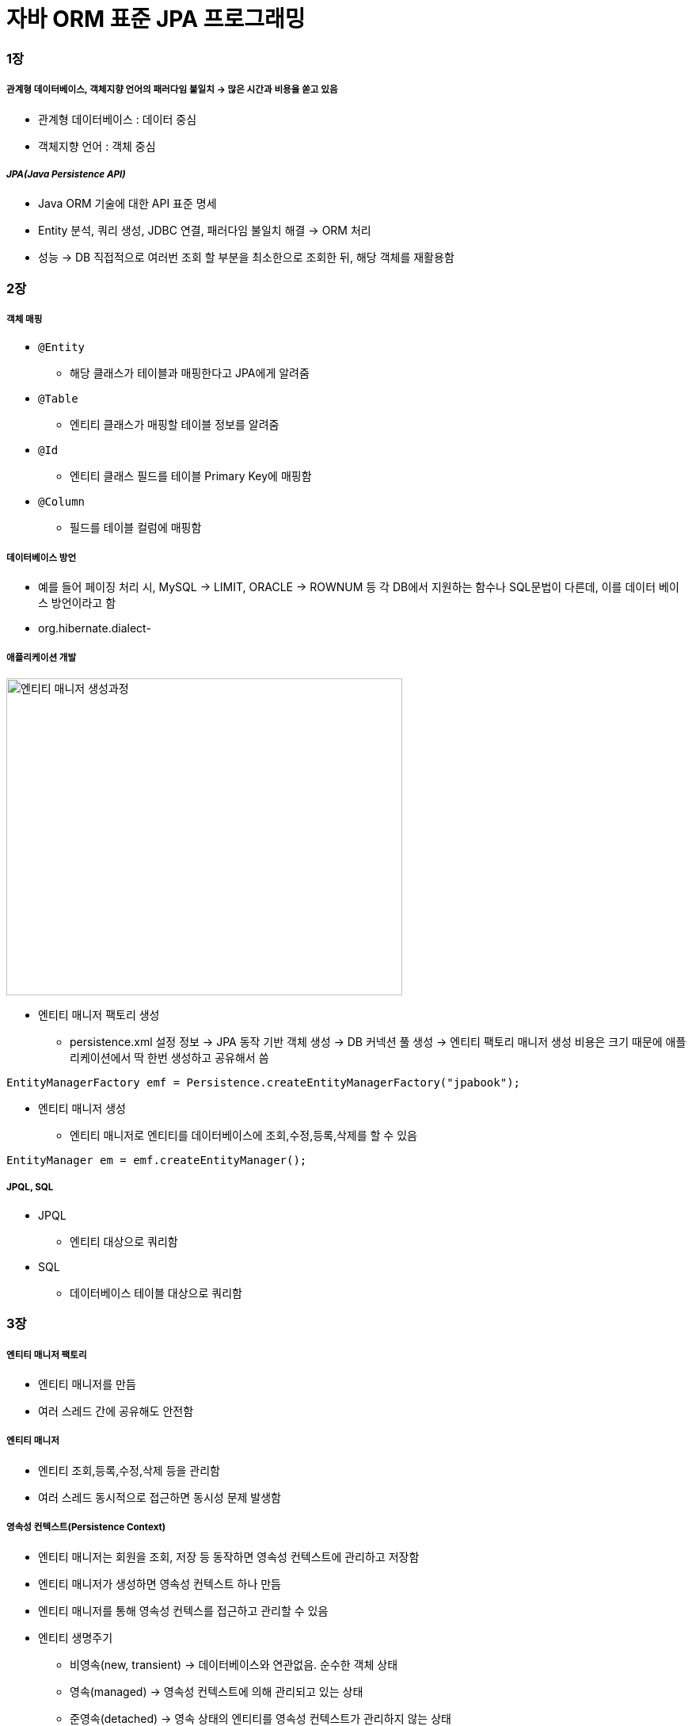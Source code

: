 = 자바 ORM 표준 JPA 프로그래밍

=== 1장

===== 관계형 데이터베이스, 객체지향 언어의 패러다임 불일치 -> 많은 시간과 비용을 쏟고 있음
* 관계형 데이터베이스 : 데이터 중심
* 객체지향 언어 : 객체 중심    

===== _JPA(Java Persistence API)_
* Java ORM 기술에 대한 API 표준 명세
* Entity 분석, 쿼리 생성, JDBC 연결, 패러다임 불일치 해결 -> ORM 처리
* 성능 -> DB 직접적으로 여러번 조회 할 부분을 최소한으로 조회한 뒤, 해당 객체를 재활용함

=== 2장

===== 객체 매핑
* `@Entity`
** 해당 클래스가 테이블과 매핑한다고 JPA에게 알려줌
* `@Table`
** 엔티티 클래스가 매핑할 테이블 정보를 알려줌
* `@Id`
** 엔티티 클래스 필드를 테이블 Primary Key에 매핑함
* `@Column`
** 필드를 테이블 컬럼에 매핑함

===== 데이터베이스 방언
* 예를 들어 페이징 처리 시, MySQL -> LIMIT, ORACLE -> ROWNUM 등 각 DB에서 지원하는 함수나 SQL문법이 다른데, 이를 데이터 베이스 방언이라고 함
* org.hibernate.dialect-

===== 애플리케이션 개발

image::./image/entity-manager-create.png[엔티티 매니저 생성과정, 500, 400]

* 엔티티 매니저 팩토리 생성
** persistence.xml 설정 정보 -> JPA 동작 기반 객체 생성 -> DB 커넥션 풀 생성 -> 엔티티 팩토리 매니저 생성 비용은 크기 때문에 애플리케이션에서 딱 한번 생성하고 공유해서 씀 

[source, java]
----
EntityManagerFactory emf = Persistence.createEntityManagerFactory("jpabook");
----

* 엔티티 매니저 생성
** 엔티티 매니저로 엔티티를 데이터베이스에 조회,수정,등록,삭제를 할 수 있음

[source, java]
----
EntityManager em = emf.createEntityManager();
----

===== JPQL, SQL
* JPQL 
** 엔티티 대상으로 쿼리함
* SQL
** 데이터베이스 테이블 대상으로 쿼리함 

=== 3장

===== 엔티티 매니저 팩토리
* 엔티티 매니저를 만듬
* 여러 스레드 간에 공유해도 안전함

===== 엔티티 매니저
* 엔티티 조회,등록,수정,삭제 등을 관리함
* 여러 스레드 동시적으로 접근하면 동시성 문제 발생함

===== 영속성 컨텍스트(Persistence Context)
* 엔티티 매니저는 회원을 조회, 저장 등 동작하면 영속성 컨텍스트에 관리하고 저장함
* 엔티티 매니저가 생성하면 영속성 컨텍스트 하나 만듬
* 엔티티 매니저를 통해 영속성 컨텍스를 접근하고 관리할 수 있음
* 엔티티 생명주기
** 비영속(new, transient) -> 데이터베이스와 연관없음. 순수한 객체 상태
** 영속(managed) -> 영속성 컨텍스트에 의해 관리되고 있는 상태
** 준영속(detached) -> 영속 상태의 엔티티를 영속성 컨텍스트가 관리하지 않는 상태
** 삭제(removed) -> 데이터베이스와 영속성 컨텍스트에서 제거함

image::./image/entity-life-cycle.png[엔티티 생명 주기, 500, 400]

===== 영속성 컨텍스트 특징
* 영속상태는 식별자 값이 반드시 존재해야 함
* 1차 캐시
** 영속성 컨텍스트 내부에 가지고 있음
** 1차 캐시 키는 식별자 값임
** 만약 찾는 엔티티가 1차 캐시에서 있다면 데이터 베이스를 조회하지 않고, 1차 캐시에 있는 엔티티를 조회함. 데이터가 없다면 DB를 조회하고 1차 캐시에 엔티티를 저장함. 그리고 영속 상태 엔티티를 반환함
* Identity 보장(`==` 이용)
* 트랙잭션을 지원하는 쓰기 지연
** 엔티티 매니저는 실제 커밋되기 전까지, 쓰기 지연 SQL 저장소에 실제 쿼리를 저장함
** flush
*** 트랙잭션 커밋하기 전, 영속성 컨텍스트의 변경내용을 데이터베이스와 동기화 후 커밋처리함
* 변경 감지
** 엔티티의 변경사항을 데이터베이스에 자동으로 반영하는 기능
** 영속성 컨텍스트에 보관할 때, 최초 상태를 스냅샷이라고 함
** 변경 감지는 영속 상태 엔티티만 관리함
* 지연 로딩
** 실제 객체 대신 프록시 객체를 로딩해두고 해당 객체를 실제 사용할 때, 영속성 컨텍스트를 통해 데이터를 불러옴

===== 준영속
* 엔티티가 영속성 컨텍스트에서 분리된 상태
* 준영속 상태 엔티티는 영속성 컨텍스트의 관리를 받을 수 없음
* 준영속 상태 엔티티로 만드는 3가지 방법
** `em.detach(entity)` 
*** 1차캐시부터 쓰기 지연 SQL 저장소까지 특정 엔티티를 관리하지 말라고 명령함
** `em.clear()`
*** 영속성 컨텍스트에 들어있는 모든 엔티티를 준영속 상태로 만듬
** `em.close()`
*** 영속성 컨텍스트를 종료 시켜 해당 영속성 컨텍스트가 관리하던 엔티티를 준영속 상태로 만듬

===== 준영속 특징
* 거의 비영속 상태 가까움
* 그러나, 식별자 값을 가짐
* 지연로딩을 사용할 수 없음

===== 준영속이나 비영속을 영속 상태로 바꾸는 방법 
* `em.merge(entity)` 
** 준영속 상태 엔티티를 받아 새로운 영속상태 엔티티를 반환함. 즉, 파라미터로 넘어온 준영속 상태 엔티티는 그대로 남아있음

=== 4장

===== 엔티티 매핑
* 엔티티와 테이블을 정확하게 매핑하는 것
* 4가지 어노테이션 지원
** 객체와 테이블 매핑 -> @Entity, @Table
** 기본 키 매핑 -> @Id
** 필드와 컬럼 매핑 -> @Column
** 연관 관계 매핑 -> @ManyToOne, @JoinColumn

===== @Entity
* JPA를 사용해서 테이블과 매핑할 클래스는 @Entity 어노테이션을 필수로 붙임
* @Entity가 붙은 클래스는 JPA에서 관리하는 것으로 엔티티라 부름

.@Entity 속성
|===
| 속성 | 기능 | 기본값

| name
| JPA에서 사용할 엔티티 이름을 정의. 보통 클래스 이름을 사용
| 설정하지 않으면 클래스 이름을 사용
|===

* 주의사항
** 기본 생성자는 필수
** final 클래스, enum, interface, inner 클래스는 사용할 수 없음
** 저장할 필드에 final 사용할 수 없음

[source, java]
----
@Entity
public class Member {
    // ...
}
----

===== @Table
* 엔티티와 매핑할 테이블 이름 지정
* 생략하면 엔티티 이름을 테이블 이름으로 사용

.@Table 속성
|===
^| 속성 ^| 기능 ^| 기본값

| name
| 매핑할 테이블 이름
| 엔티티 이름을 사용

| catalog
| catalog 기능이 있는 데이터베이스에서 catalog 매핑
|

| schema
| schema 기능이 있는 데이터베이스에서 schema 매핑
|

| uniqueConstraints(DDL)
| DDL 생성 시에 유니크 제약조건 생성. 2개 이상의 복합 유니크 제약 조건 생성 가능. 스키마 자동 생성 기능 사용 시 DDL 적용
|
|===

[source, java]
----
@Entity
@Table(name = "TB_MEMBER")
public class Member {
    // ...
}
----

===== 다양한 매핑 사용

[source, java]
----
package jpabook.start;

import java.persistence.*;
import java.util.Date;

@Entity
@Table(name = "MEMBER")
public class Member {
    
    @Id
    @Column(name = "ID")
    private String id;

    @Column(name = "NAME")
    private String username;

    private Integer age;

    // 자바 Enum 사용 시 Enumerated 어노테이션 사용
    @Enumerated(EnumType.STRING)
    private RoleType roleType;
    
    // 자바 Date 타입은 Temporal 어노테이션 사용		
    @Temporal(TemporalType.TIMESTAMP)
    private Date createdDate;

    @Temporal(TemporalType.TIMESTAMP)
    private Date lastModifiedDate;

    // 데이터베이스에 CLOB 혹은 BLOB 타입의 경우 Lob 어노테이션 사용
    @Lob
    private String description;

    // Getter, Setter
    ...
}

public enum RoleType {
    ADMIN, USER
}
----

===== 데이터베이스 스키마 자동 생성
* JPA는 데이터베이스 스키마 생성 기능 지원
* 매핑 정보를 이용하여 데이터베이스 스키마를 생성
* 스키마 자동생성 기능 사용을 위해 아래 속성을 추가
** `<property name="hibernate.hbm2ddl.auto" value="create" />`
* 스키므 자동 생성 기능은 운영 환경에서 사용할 만큼 완벽하지 않음으로 개발 환경에서 사용 혹 매핑을 어떻게 해야하는지 참고 정도로만 사용함

.hibernate.hbm2ddl.auto 속성
|===
^| 속성 ^| 기능

| create 
| 기존 테이블 삭제 후 새로 생성 -> DROP + CREATE

| create-drop
| create 속성에 추가로 어플리케이션 종료 시 생성한 DDL 제거 -> DROP + CREATE + DROP

| update
| 데이터베이스 테이블과 엔티티 매핑정보를 비교하여 변경 사항만 수정

| validate
| 데이터베이스 테이블과 엔티티 매핑정보를 비교해서 차이가 있는 경우 경고 메세지와 함께 어플리케이션 종료. 이 설정은 DDL을 수정하지 않음

| none
| 자동 생성 기능을 사용하지 않으려면 hibernate.hbm2ddl.auto 속성 자체를 삭제하거나 유효하지 않은 옵션을 주면 됨
|===

===== 기본 키 매핑
* @Id 어노테이션을 통해 기본키 매핑
* @Id 어노테이션만을 사용하는 경우 어플리케이션에서 기본 키를 직접 할당함
* JPA가 제공하는 데이터베이스 기본 키 생성 전략
** 직접할당 -> 기본 키를 어플리케이션에서 직접 할당
** 자동생성 -> 대리 키 사용 방식
*** IDENTITY -> 기본 키 생성을 데이터베이스에 위임
*** SEQUENCE -> 데이터베이스 시퀀스를 사용해서 기본 키 할당
*** TABLE -> 키 생성 테이블 사용
** 자동생성 전략을 사용하기 위해서 @GeneratedValue 어노테이션 추가

* 기본 키 직접 할당 

[source, java]
----
// @Id 어노테이션 적용 가능한 Java Data Type
// * 자바 기본형
// * 자바 래퍼형
// * String
// * java.util.Date
// * java.sql.Date
// * java.math.BigDecimal
// * java.math.BigInteger
@Id
@Column(name = "id")
private String id;

// 어플리케이션에서 직접 할당한 경우 아래와 같이 수행함
// * 어플리케이션에서 키를 생성하기 위해서 hibernate.id.new_generator_mapping = true 속성을 추가
// * 해당 속성은 하위 호환성을 고려해 기본 false 설정
// * 해당 옵션을 true로 변경하는 경우 성능 최적화를 위해 allocationSize 속성 사용 방식이 달라짐
// * 직접 할당 전략에서 식별자 값 없이 저장하는 경우 예외 발생
// * 예외 종류는 JPA 표준에 정의되어 있지 않음
Member member = new Member();
member.setId("id1");
----

* IDENTITY 전략
** IDENTITY 전략은 기본 키 생성을 데이터베이스에 위임하는 전략
** 주로 MySQL, MariaDB, PostgreSQL, SQL Server, DB2에 사용

[source, java]
----
// * IDENTITY 전략은 데이터를 데이터베이스에 INSERT 한 후 기본 키를 조회 할 수 있음
// * 엔티티에서 기본 키를 식별하기 위해 JPA는 추가로 데이터베이스에서 값을 조회함
// * JDBC3 의 경우 Statement.getGeneratedKeys() 를 통해 저장과 동시에 생성된 기본 키를 가지고 올 수 있음
// * IDENTITY 전략의 경우 엔티티 영속을 위해 식별자가 필요함으로 트랜젝션에서 쓰기 지연 기능이 동작 하지 않음
@Entity
public class Board {
    @Id
    @GeneratedValue(strategy = GenerationType.IDENTITY)
    private Long id;
    
}
----

* SEQUENCE 전략
** 데이터베이스에 시퀀스를 사용해서 기본 키를 생성
** 주로 Oracle, PostgreSQL, DB2, H2 데이터베이스에서 사용함

[source, java]
----
// * JPA에서 기본 생성 SeqenceGenerator.allocationSize가 50
// * 데이터베이스에 시퀀스 값이 하나씩 증가하는 경우 1로 설정
// * 성능 최적화를 위해 50으로 설정 -> 동작 방식은 시퀀스를 한번에 50개 증가 후 메모리에 시퀀스 값을 할당 -> 51이 되었을 때 100개 증가 후 다시 메모리에 시퀀스 값 할당 
// -> 이러한 방식이 부담되고 INSERT 성능이 중요하지 않을 경우 allocationSize 값을 1로 설정 
// -> hibernate.id.new_generator_mappings 속성이 true인 경우에만 상기 방식으로 동작 
// -> false 경우 allocationSize가 50인 경우 시퀀스 값이 1인 경우 1 ~ 50까지 사용 스퀸스 값이 2인 경우 51 ~ 100까지 사용하는 방식으로 동작
@Entity
@SequenceGenerator(name = "BOARD_SEQ_GENERATOR", sequenceName = "BOARD_SEQ", initialValue = 1, allocationSize = 1)
public class Board {
    @Id
    @GeneratedValue(strategy = GenerationType.SEQUENCE, generator = "BOARD_SEQ_GENERATOR")
    private Long id;

}
----

.@SequenceGenerator 속성
|===
^| 속성 ^| 기능 ^| 기본값

| name             | 기본 키 생성자 이름 | 필수 
| sequeenceName    | 데이터베이스에 등록되어 있는 스퀸스 이름 | hibernate_sequence 
| initialValue     | DDL 생성 시에만 사용, 시퀀스 DDL 생성 시 처음 시작 하는 수 지정 | 1 
| allocationSize   | 시퀀스를 한 번 호출에 증가하는 수(성능 최적화에 사용) | 50 
| catalog_schema   | 데이터베이스 catalog_schema 이름 |  

|===

* TABLE 전략
** 키 생성용 TABLE을 만들고 키 이름 값으로 사용할 칼럼을 만들어 데이터베이스 시퀀스를 모방하는 전략
** 테이블을 사용하는 전략으로 모든 데이터베이스에 적용 가능

[source, java]
----
@Entity
@TableGenerator(name = "BOARD_SEQ_GENERATOR", table = "MY_SEQUENCES", pkColumnValue = "BOARD_SEQ", allocationSize = 1)
public class Board {
    @Id
    @GeneratedValue(strategy = GenerationType.TABLE, generator = "BOARD_SEQ_GENERATOR")
    private Long id;

}
----

.@TableGenerator 속성
|===
^| 속성 ^| 기능 ^| 기본값

| name              | 기본 키 생성자 이름 | 필수 
| table             | 키 생성 테이블명 | hibernate_sequence 
| pkColumnName     | 시퀀스 컬럼명 | sequence_name 
| valueColumnName   | 시퀀스 값 컬럼명 | next_val 
| pkColumnValue     | 키로 사용할 값 이름 | 엔티티 이름 
| initalValue       | 초기 값. 마지막으로 생성된 값이 기준 | 0 
| allocationSize    | 시퀀스 한 번 호출에 증가하는 수(성능 최적화에 사용) | 50 
| catalog_schema     | 데이터베이스 catalog_schema 이름 |  
| uniqueConstraints(DDL) | 유니크 제약 조건 지정 |  
|===

* AUTO 전략
** 데이터베이스 종류도 많고 기본 키를 만드는 방법도 다양함
** GenerationType.AUTO는 선택한 데이터베이스에 따라 IDENTITY, SEQUENCE, TABLE 전략 중 하나를 자동으로 사용
** MySQL, MariaDB는 IDENTITY 전략, 오라클은 SEQUENCE 전략을 사용

[source, java]
----
@Entity
public class Board {
    @Id
    @GeneratedValue(strategy = GenerationValue.AUTO)
    private Long id;

}
----

===== 필드와 컬럼 매핑: 레퍼런스
* 필드와 컬럼 매핑
** @Column -> 칼럼을 매핑 
** @Enumerated -> 자바의 enum 타입 매핑 
** @Temporal -> 날짜 타입 매핑 
** @Lob -> BLOB, CLOB 타입 매핑 
** @Transient -> 특정 필드를 매핑하지 않음 
** @Access -> JPA가 엔티티에 접근하는 방식 지정

* Column

.@Column 속성
|===
^| 속성 ^| 기능 ^| 기본값

| name                    | 필드와 매핑할 테이블의 칼럼 이름 | 객체의 필드 이름 
| insertable              | 엔티티 저장 시 필드도 같이 저장 | true 
| updateable              | 엔티티 수정 시 필드도 같이 수정 | true 
| table                   | 하나의 엔티티를 두 개 이상의 테이블에 매핑할 때 사용 | 현재 클래스가 매핑된 테이블 
| nullable(DDL)           | null 값의 허용 여부 | true 
| unique(DDL)             | @Table의 uniqueConstraints와 같음 한 칼럼에 유니크 제약 조건 적용 시 사용 
| columnDefinition(DDL)   | 데이터베이스 칼럼 정보를 직접 줄 수 있음 | 필드의 자바 타입과 데이터베이스 정보를 사용해 적절한 칼럼 타입 생성 
| length(DDL)             | 문자 길이 제약조건, STring 타입에만 사용 | 255 
| precision, scale(DDL)   | BigDecimal 타입에서 사용(BigInteger도 사용 가능). precision은 소수점을 포함한 전체 자릿수, scale는 소수의 자릿수 double, float 타입에는 적용되지 않음 | precision = 19, scale = 2 

|===

* Enumerated
** 자바 enum 타입을 매핑할 때 사용
** EnumType.ORDINAL -> enum 순서를 데이터베이스에 저장
** EnumType.STRING -> enum이름을 데이터베이스에 저장 
** 기본값 -> EnumType.ORDINAL 

* Temporal
** 자바 날짜 타입을 매핑할 때 사용
** TemporalType.DATE -> 날짜, 데이터베이스 date 타입과 매핑
** TemporalType.TIME -> 시간, 데이터베이스 time 타입과 매핑
** TemporalType.TIMESTAMP -> 날짜와 시간, 데이터베이스 timestamp 타입과 매핑
** 기본값 -> TemporalType은 필수로 지정

* Lob
** 데이터베이스 BLOB, CLOB 타입과 매핑

* Transient
** 필드를 매핑하지 않음
** 임시로 사용할 때 사용함

* Access
** JPA가 엔티티 데이터에 접근하는 방식 지정
** 필드 접근 -> AccessType.FIELD로 지정, 필드 접근 권한이 private라도 접근 가능
** 프로퍼티 접근 -> AccessType.PROPERTY로 지정. Getter로 사용하여 접근

=== 참고
* KSUG 세미나 -> 김영한님 발표
** http://www.slideshare.net/zipkyh/ksug2015-jpa1-jpa-51213397[1th, JPA 소개]
** http://www.slideshare.net/zipkyh/ksug2015-jpa2-jpa[2th, JPA 기초와 매핑]
** http://www.slideshare.net/zipkyh/ksug2015-jpa3-jpa)[3th, JPA 내부구조]
** http://www.slideshare.net/zipkyh/ksug2015-jpa4[4th, 객체지향 쿼리]
** http://www.slideshare.net/zipkyh/ksug2015-jpa5-jpa[5th, 스프링과 JPA]
** http://www.slideshare.net/zipkyh/spring-datajpa[SpringDataJPA]

* KSUG -> 박재성님 발표
** http://www.slideshare.net/javajigi/orm-27141159[ORM을 활용할 경우의 설계, 개발 과정]
*** https://www.youtube.com/watch?v=VjbBGjVRxfk[ORM 프레임워크를 활용할 때의 설계, 개발 프로세스 영상]

